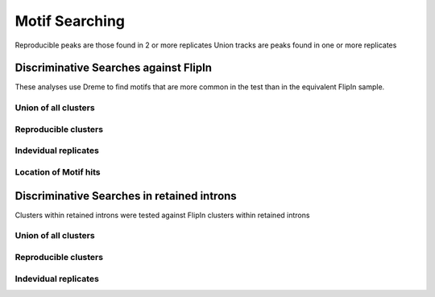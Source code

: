 Motif Searching
===============


Reproducible peaks are those found in 2 or more replicates
Union tracks are peaks found in one or more replicates

Discriminative Searches against FlipIn
--------------------------------------

These analyses use Dreme to find motifs that are more common in the test than in the equivalent FlipIn sample.

Union of all clusters
+++++++++++++++++++++

.. report:: Motifs.AllAgainstFlipIn
   :render: table
   :force:
   :tracks: r(union)
   :large-html-class: sortable
   :groupby: track

   Discriminative searches of motifs against FlipIn samples in the union of all clusters


Reproducible clusters
++++++++++++++++++++++

.. report:: Motifs.AllAgainstFlipIn
   :render: table
   :force:
   :tracks: r(reproducible)
   :large-html-class: sortable
   :groupby: track

   Discriminative searches of motifs against FlipIn samples in reproducible clusters


Indevidual replicates
+++++++++++++++++++++++


.. report:: Motifs.AllAgainstFlipIn
   :render: table
   :force:
   :tracks: r(FLAG-R[0-9]+)
   :large-html-class: sortable
   :groupby: track

   Discriminative searches of motifs against FlipIn samples in reproducible cluster



Location of Motif hits
+++++++++++++++++++++++

.. report:: Motifs.DREMELocations
   :render: table
   :groupby: none
   :separate:

   Location of hits to enriched motifs


Discriminative Searches in retained introns
--------------------------------------------

Clusters within retained introns were tested against FlipIn clusters within retained introns

Union of all clusters
+++++++++++++++++++++

.. report:: Motifs.RetainedIntronDreme
   :render: table
   :force:
   :tracks: r(union)
   :large-html-class: sortable
   :groupby: track

   Discriminative searches of motifs against FlipIn samples in the union of all clusters


Reproducible clusters
++++++++++++++++++++++

.. report:: Motifs.RetainedIntronDreme
   :render: table
   :force:
   :tracks: r(reproducible)
   :large-html-class: sortable
   :groupby: track

   Discriminative searches of motifs against FlipIn samples in reproducible clusters


Indevidual replicates
+++++++++++++++++++++++


.. report:: Motifs.RetainedIntronDreme
   :render: table
   :force:
   :tracks: r(FLAG-R[0-9]+)
   :large-html-class: sortable
   :groupby: track

   Discriminative searches of motifs against FlipIn samples in reproducible clusters

